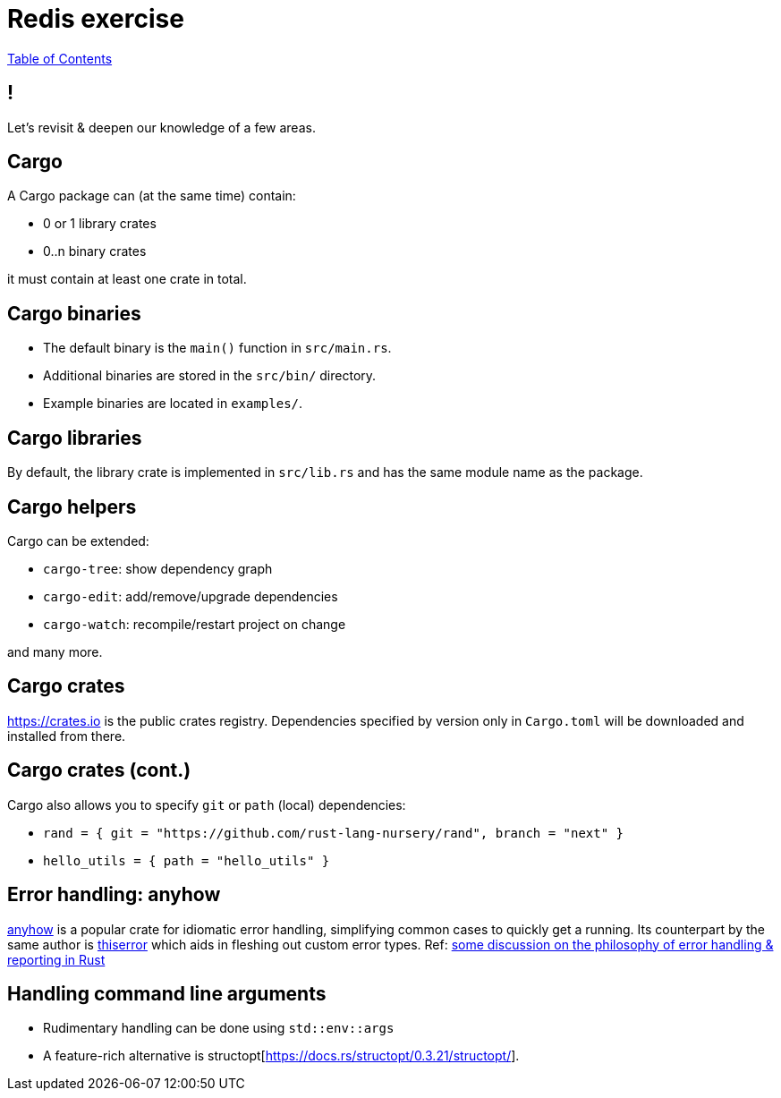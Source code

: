 = Redis exercise

link:./index.html[Table of Contents]


== !

Let's revisit & deepen our knowledge of a few areas.

== Cargo

A Cargo package can (at the same time) contain:

* 0 or 1 library crates
* 0..n binary crates

it must contain at least one crate in total.

== Cargo binaries

* The default binary is the `main()` function in `src/main.rs`.
* Additional binaries are stored in the `src/bin/` directory.
* Example binaries are located in `examples/`.

== Cargo libraries

By default, the library crate is implemented in `src/lib.rs` and has the same module name as the package.

== Cargo helpers

Cargo can be extended:

* `cargo-tree`: show dependency graph 
* `cargo-edit`: add/remove/upgrade dependencies
* `cargo-watch`: recompile/restart project on change

and many more.

== Cargo crates

https://crates.io is the public crates registry. Dependencies specified by version only in `Cargo.toml` will be downloaded and installed from there.

== Cargo crates (cont.)

Cargo also allows you to specify `git` or `path` (local) dependencies:

* `rand = { git = "https://github.com/rust-lang-nursery/rand", branch = "next" }`
* `hello_utils = { path = "hello_utils" }`

== Error handling: anyhow

https://docs.rs/anyhow/1.0.40/anyhow/index.html[anyhow] is a popular crate for idiomatic error handling, simplifying common cases to quickly get a running. Its counterpart by the same author is https://docs.rs/thiserror/1.0.24/thiserror/[thiserror] which aids in fleshing out custom error types. 
Ref: https://nick.groenen.me/posts/rust-error-handling/[some discussion on the philosophy of error handling & reporting in Rust]

== Handling command line arguments

* Rudimentary handling can be done using `std::env::args`
* A feature-rich alternative is structopt[https://docs.rs/structopt/0.3.21/structopt/].

